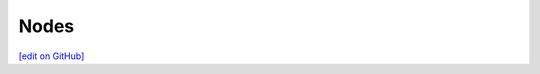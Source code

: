 ==============================
Nodes
==============================
`[edit on GitHub] <https://github.com/chef/chef-web-docs/blob/master/chef_master/source/automate_nodes.rst>`__